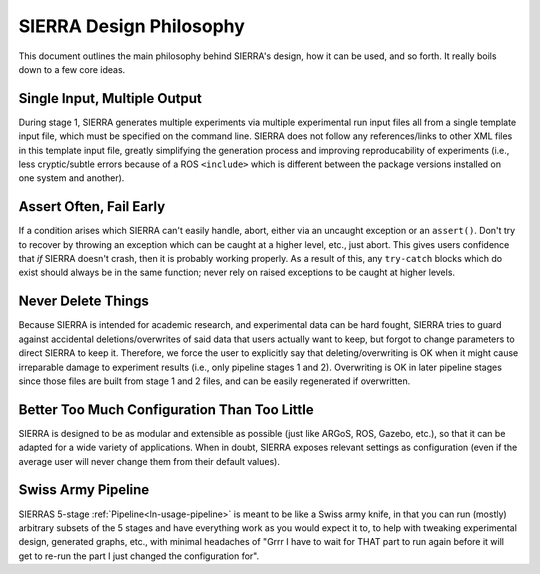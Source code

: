 .. _ln-philosophy:

========================
SIERRA Design Philosophy
========================

This document outlines the main philosophy behind SIERRA's design, how it can be
used, and so forth. It really boils down to a few core ideas.

Single Input, Multiple Output
=============================

During stage 1, SIERRA generates multiple experiments via multiple experimental
run input files all from a single template input file, which must be specified
on the command line. SIERRA does not follow any references/links to other XML
files in this template input file, greatly simplifying the generation process
and improving reproducability of experiments (i.e., less cryptic/subtle errors
because of a ROS ``<include>`` which is different between the package versions
installed on one system and another).

Assert Often, Fail Early
========================

If a condition arises which SIERRA can't easily handle, abort, either via an
uncaught exception or an ``assert()``. Don't try to recover by throwing an
exception which can be caught at a higher level, etc., just abort. This gives
users confidence that `if` SIERRA doesn't crash, then it is probably working
properly. As a result of this, any ``try-catch`` blocks which do exist should
always be in the same function; never rely on raised exceptions to be caught at
higher levels.

Never Delete Things
===================

Because SIERRA is intended for academic research, and experimental data can be
hard fought, SIERRA tries to guard against accidental deletions/overwrites of
said data that users actually want to keep, but forgot to change parameters to
direct SIERRA to keep it. Therefore, we force the user to explicitly say that
deleting/overwriting is OK when it might cause irreparable damage to experiment
results (i.e., only pipeline stages 1 and 2). Overwriting is OK in later
pipeline stages since those files are built from stage 1 and 2 files, and can be
easily regenerated if overwritten.

Better Too Much Configuration Than Too Little
=============================================

SIERRA is designed to be as modular and extensible as possible (just like ARGoS,
ROS, Gazebo, etc.), so that it can be adapted for a wide variety of
applications. When in doubt, SIERRA exposes relevant settings as configuration
(even if the average user will never change them from their default values).

Swiss Army Pipeline
===================

SIERRAS 5-stage :ref:`Pipeline<ln-usage-pipeline>` is meant to be like a Swiss
army knife, in that you can run (mostly) arbitrary subsets of the 5 stages and
have everything work as you would expect it to, to help with tweaking
experimental design, generated graphs, etc., with minimal headaches of "Grrr I
have to wait for THAT part to run again before it will get to re-run the part I
just changed the configuration for".
